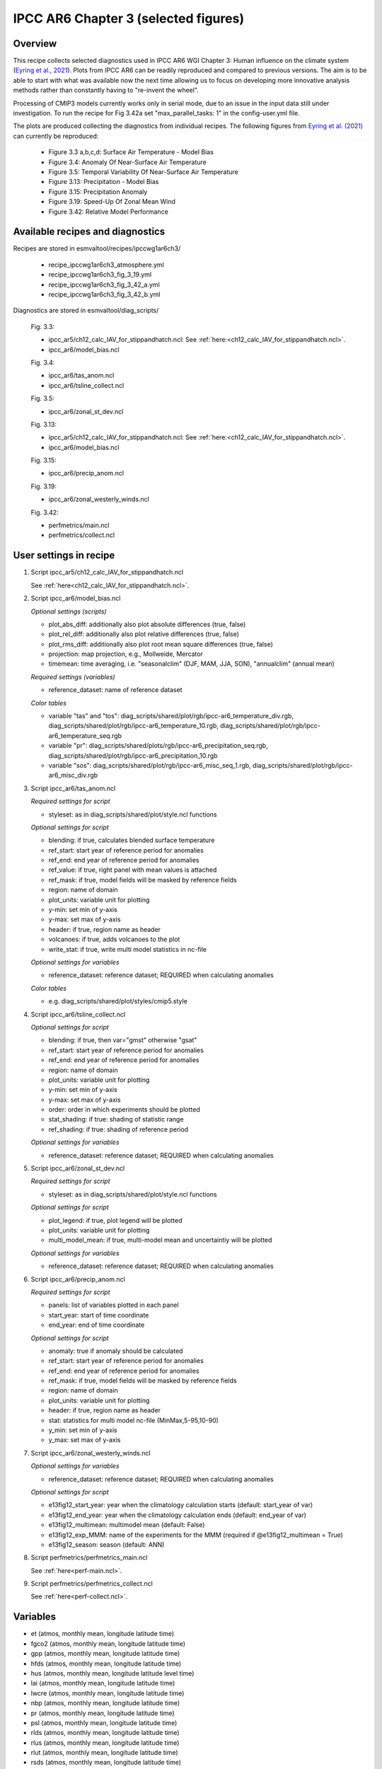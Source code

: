 .. _recipes_ipccwg1ar6ch3:

IPCC AR6 Chapter 3 (selected figures)
=====================================

Overview
--------

This recipe collects selected diagnostics used in IPCC AR6 WGI Chapter 3: 
Human influence on the climate system (`Eyring et al., 2021`_). Plots from IPCC
AR6 can be readily reproduced and compared to previous versions. The aim is to
be able to start with what was available now the next time allowing us to focus
on developing more innovative analysis methods rather than constantly having to
"re-invent the wheel".

Processing of CMIP3 models currently works only in serial mode, due to an issue
in the input data still under investigation. To run the recipe for Fig 3.42a set
"max_parallel_tasks: 1" in the config-user.yml file.

The plots are produced collecting the diagnostics from individual recipes. The
following figures from `Eyring et al. (2021)`_ can currently be reproduced:

    * Figure 3.3 a,b,c,d: Surface Air Temperature - Model Bias

    * Figure 3.4: Anomaly Of Near-Surface Air Temperature

    * Figure 3.5: Temporal Variability Of Near-Surface Air Temperature

    * Figure 3.13: Precipitation - Model Bias

    * Figure 3.15: Precipitation Anomaly

    * Figure 3.19: Speed-Up Of Zonal Mean Wind

    * Figure 3.42: Relative Model Performance

.. _`Eyring et al., 2021`: https://www.ipcc.ch/report/ar6/wg1/chapter/chapter-3/
.. _`Eyring et al. (2021)`: https://www.ipcc.ch/report/ar6/wg1/chapter/chapter-3/


Available recipes and diagnostics
---------------------------------

Recipes are stored in esmvaltool/recipes/ipccwg1ar6ch3/

    * recipe_ipccwg1ar6ch3_atmosphere.yml
    * recipe_ipccwg1ar6ch3_fig_3_19.yml
    * recipe_ipccwg1ar6ch3_fig_3_42_a.yml
    * recipe_ipccwg1ar6ch3_fig_3_42_b.yml

Diagnostics are stored in esmvaltool/diag_scripts/

    Fig. 3.3:

    * ipcc_ar5/ch12_calc_IAV_for_stippandhatch.ncl: See :ref:`here:<ch12_calc_IAV_for_stippandhatch.ncl>`.
    * ipcc_ar6/model_bias.ncl

    Fig. 3.4:

    * ipcc_ar6/tas_anom.ncl
    * ipcc_ar6/tsline_collect.ncl

    Fig. 3.5:

    * ipcc_ar6/zonal_st_dev.ncl

    Fig. 3.13:

    * ipcc_ar5/ch12_calc_IAV_for_stippandhatch.ncl: See :ref:`here:<ch12_calc_IAV_for_stippandhatch.ncl>`.
    * ipcc_ar6/model_bias.ncl

    Fig. 3.15:

    * ipcc_ar6/precip_anom.ncl

    Fig. 3.19:

    * ipcc_ar6/zonal_westerly_winds.ncl

    Fig. 3.42:

    * perfmetrics/main.ncl
    * perfmetrics/collect.ncl


User settings in recipe
-----------------------

#. Script ipcc_ar5/ch12_calc_IAV_for_stippandhatch.ncl

   See :ref:`here<ch12_calc_IAV_for_stippandhatch.ncl>`.

#. Script ipcc_ar6/model_bias.ncl

   *Optional settings (scripts)*

   * plot_abs_diff: additionally also plot absolute differences (true, false)
   * plot_rel_diff: additionally also plot relative differences (true, false)
   * plot_rms_diff: additionally also plot root mean square differences (true, false)
   * projection: map projection, e.g., Mollweide, Mercator
   * timemean: time averaging, i.e. "seasonalclim" (DJF, MAM, JJA, SON),
     "annualclim" (annual mean)

   *Required settings (variables)*

   * reference_dataset: name of reference dataset

   *Color tables*

   * variable "tas" and "tos":
     diag_scripts/shared/plot/rgb/ipcc-ar6_temperature_div.rgb,
     diag_scripts/shared/plot/rgb/ipcc-ar6_temperature_10.rgb,
     diag_scripts/shared/plot/rgb/ipcc-ar6_temperature_seq.rgb
   * variable "pr": diag_scripts/shared/plots/rgb/ipcc-ar6_precipitation_seq.rgb,
     diag_scripts/shared/plot/rgb/ipcc-ar6_precipitation_10.rgb
   * variable "sos": diag_scripts/shared/plot/rgb/ipcc-ar6_misc_seq_1.rgb,
     diag_scripts/shared/plot/rgb/ipcc-ar6_misc_div.rgb


#. Script ipcc_ar6/tas_anom.ncl

   *Required settings for script*

   * styleset: as in diag_scripts/shared/plot/style.ncl functions

   *Optional settings for script*

   * blending: if true, calculates blended surface temperature
   * ref_start: start year of reference period for anomalies
   * ref_end: end year of reference period for anomalies
   * ref_value: if true, right panel with mean values is attached
   * ref_mask: if true, model fields will be masked by reference fields
   * region: name of domain
   * plot_units: variable unit for plotting
   * y-min: set min of y-axis
   * y-max: set max of y-axis
   * header: if true, region name as header
   * volcanoes: if true, adds volcanoes to the plot
   * write_stat: if true, write multi model statistics in nc-file

   *Optional settings for variables*

   * reference_dataset: reference dataset; REQUIRED when calculating
     anomalies

   *Color tables*

   * e.g. diag_scripts/shared/plot/styles/cmip5.style


#. Script ipcc_ar6/tsline_collect.ncl

   *Optional settings for script*

   * blending: if true, then var="gmst" otherwise "gsat"
   * ref_start: start year of reference period for anomalies
   * ref_end: end year of reference period for anomalies
   * region: name of domain
   * plot_units: variable unit for plotting
   * y-min: set min of y-axis
   * y-max: set max of y-axis
   * order: order in which experiments should be plotted 
   * stat_shading: if true: shading of statistic range
   * ref_shading: if true: shading of reference period

   *Optional settings for variables*

   * reference_dataset: reference dataset; REQUIRED when calculating
     anomalies


#. Script ipcc_ar6/zonal_st_dev.ncl

   *Required settings for script*

   * styleset: as in diag_scripts/shared/plot/style.ncl functions

   *Optional settings for script*

   * plot_legend: if true, plot legend will be plotted
   * plot_units: variable unit for plotting
   * multi_model_mean: if true, multi-model mean and uncertaintiy will be 
     plotted

   *Optional settings for variables*

   * reference_dataset: reference dataset; REQUIRED when calculating
     anomalies


#. Script ipcc_ar6/precip_anom.ncl

   *Required settings for script*

   * panels: list of variables plotted in each panel
   * start_year: start of time coordinate
   * end_year: end of time coordinate

   *Optional settings for script*

   * anomaly: true if anomaly should be calculated
   * ref_start: start year of reference period for anomalies
   * ref_end: end year of reference period for anomalies
   * ref_mask: if true, model fields will be masked by reference fields
   * region: name of domain
   * plot_units: variable unit for plotting
   * header: if true, region name as header
   * stat: statistics for multi model nc-file (MinMax,5-95,10-90)
   * y_min: set min of y-axis
   * y_max: set max of y-axis



#. Script ipcc_ar6/zonal_westerly_winds.ncl

   *Optional settings for variables*

   * reference_dataset: reference dataset; REQUIRED when calculating
     anomalies

   *Optional settings for script*

   * e13fig12_start_year: year when the climatology calculation starts
     (default: start_year of var)
   * e13fig12_end_year: year when the climatology calculation ends
     (default: end_year of var)
   * e13fig12_multimean: multimodel mean (default: False)
   * e13fig12_exp_MMM: name of the experiments for the MMM
     (required if @e13fig12_multimean = True)
   * e13fig12_season: season (default: ANN)



#. Script perfmetrics/perfmetrics_main.ncl

   See :ref:`here<perf-main.ncl>`.


#. Script perfmetrics/perfmetrics_collect.ncl

   See :ref:`here<perf-collect.ncl>`.


Variables
---------

* et (atmos, monthly mean, longitude latitude time)
* fgco2 (atmos, monthly mean, longitude latitude time)
* gpp (atmos, monthly mean, longitude latitude time)
* hfds (atmos, monthly mean, longitude latitude time)
* hus (atmos, monthly mean, longitude latitude level time)
* lai (atmos, monthly mean, longitude latitude time)
* lwcre (atmos, monthly mean, longitude latitude time)
* nbp (atmos, monthly mean, longitude latitude time)
* pr (atmos, monthly mean, longitude latitude time)
* psl (atmos, monthly mean, longitude latitude time)
* rlds (atmos, monthly mean, longitude latitude time)
* rlus (atmos, monthly mean, longitude latitude time)
* rlut (atmos, monthly mean, longitude latitude time)
* rsds (atmos, monthly mean, longitude latitude time)
* rsus (atmos, monthly mean, longitude latitude time)
* rsut (atmos, monthly mean, longitude latitude time)
* sm (atmos, monthly mean, longitude latitude time)
* sic (atmos, monthly mean, longitude latitude time)
* siconc (atmos, monthly mean, longitude latitude time)
* swcre (atmos, monthly mean, longitude latitude time)
* ta (atmos, monthly mean, longitude latitude level time)
* tas (atmos, monthly mean, longitude latitude time)
* tasa (atmos, monthly mean, longitude latitude time)
* tos (atmos, monthly mean, longitude latitude time)
* ts (atmos, monthly mean, longitude latitude time)
* ua (atmos, monthly mean, longitude latitude level time)
* va (atmos, monthly mean, longitude latitude level time)
* zg (atmos, monthly mean, longitude latitude level time)


Observations and reformat scripts
---------------------------------

* AIRS (hus - obs4MIPs)
* ATSR (tos - obs4MIPs)
* BerkeleyEarth (tasa - esmvaltool/cmorizers/data/formatters/datasets/berkeleyearth.py)
* CERES-EBAF (rlds, rlus, rlut, rlutcs, rsds, rsus, rsut, rsutcs - obs4MIPs)
* CRU (pr - esmvaltool/cmorizers/data/formatters/datasets/cru.py)
* ESACCI-SOILMOISTURE (sm - esmvaltool/cmorizers/data/formatters/datasets
  /esacci_soilmoisture.py)
* ESACCI-SST (ts - esmvaltool/cmorizers/data/formatters/datasets/esacci_sst.py)
* ERA5 (hus, psl, ta, tas, ua, va, zg - ERA5 data can be used via the native6 project)
* ERA-Interim (hfds - cmorizers/data/formatters/datasets/era_interim.py)
* FLUXCOM (gpp - cmorizers/data/formatters/datasets/fluxcom.py)
* GHCN (pr - esmvaltool/cmorizers/data/formatters/datasets/ghcn.ncl)
* GPCP-SG (pr - obs4MIPs)
* HadCRUT5 (tasa - esmvaltool/cmorizers/data/formatters/datasets/hadcrut5.py)
* HadISST (sic, tos, ts - esmvaltool/cmorizers/data/formatters/datasets/hadisst.ncl)
* JMA-TRANSCOM (fgco2, nbp - esmvaltool/cmorizers/data/formatters/datasets/jma_transcom.py)
* JRA-55 (psl - ana4MIPs)
* Kadow2020 (tasa - esmvaltool/cmorizers/data/formatters/datasets/kadow2020.py)
* LandFlux-EVAL (et - esmvaltool/cmorizers/data/formatters/datasets/landflux_eval.py)
* Landschuetzer2016 (fgco2 - esmvaltool/cmorizers/data/formatters/datasets/landschuetzer2016.py)
* LAI3g (lai - esmvaltool/cmorizers/data/formatters/datasets/lai3g.py)
* MTE (gpp - esmvaltool/cmorizers/data/formatters/datasets/mte.py)
* NCEP (ta, tas, ua, va, zg - esmvaltool/cmorizers/data/formatters/datasets/ncep.ncl)
* NOAAGlobalTemp (tasa - esmvaltool/cmorizers/data/formatters/datasets/noaaglobaltemp.py)


References
----------

* Eyring, V., N.P. Gillett, K.M. Achuta Rao, R. Barimalala, M. Barreiro
  Parrillo, N. Bellouin, C. Cassou, P.J. Durack, Y. Kosaka, S. McGregor,
  S. Min, O. Morgenstern, and Y. Sun, 2021: Human Influence on the Climate
  System. In Climate Change 2021: The Physical Science Basis. Contribution
  of Working Group I to the Sixth Assessment Report of the Intergovernmental
  Panel on Climate Change [Masson-Delmotte, V., P. Zhai, A. Pirani,
  S.L. Connors, C. Péan, S. Berger, N. Caud, Y. Chen, L. Goldfarb, M.I. Gomis
  , M. Huang, K. Leitzell, E. Lonnoy, J.B.R. Matthews, T.K. Maycock,
  T. Waterfield, O. Yelekçi, R. Yu, and B. Zhou (eds.)]. Cambridge Universiy
  Press, Cambridge, United Kingdom and New York, NY, USA, pp. 423-552,
  doi: 10.1017/9781009157896.005.


Example plots
-------------

.. figure::  /recipes/figures/ipccwg1ar6ch3/model_bias_tas_annualclim_CMIP6.png
   :align:   center

   Figure 3.3: Annual mean near-surface (2 m) air temperature (°C) for the
   period 1995–2014. (a) Multi-model (ensemble) mean constructed with one
   realization of the CMIP6 historical experiment from each model. (b)
   Multi-model mean bias, defined as the difference between the CMIP6
   multi-model mean and the climatology of the fifth generation European
   Centre for Medium-Range Weather Forecasts (ECMWF) atmospheric reanalysis
   of the global climate (ERA5). (c) Multi-model mean of the root mean square
   error calculated over all months separately and averaged, with respect to
   the climatology from ERA5. Uncertainty is represented using the advanced
   approach: No overlay indicates regions with robust signal, where ≥66% of
   models show change greater than the variability threshold and ≥80% of all
   models agree on sign of change; diagonal lines indicate regions with no
   change or no robust signal, where <66% of models show a change greater
   than the variability threshold; crossed lines indicate regions with
   conflicting signal, where ≥66% of models show change greater than the
   variability threshold and <80% of all models agree on sign of change.

.. figure::  /recipes/figures/ipccwg1ar6ch3/gsat_Global_CMIP6_historical-ssp245_anom_1850-2020.png
   :align:   center

   Figure 3.4a: Observed and simulated time series of the anomalies in annual
   and global mean surface air temperature (GSAT). All anomalies are
   differences from the 1850–1900 time-mean of each individual time series.
   The reference period 1850–1900 is indicated by grey shading. (a) Single
   simulations from CMIP6 models (thin lines) and the multi-model mean (thick
   red line). Observational data (thick black lines) are from the Met Office
   Hadley Centre/Climatic Research Unit dataset (HadCRUT5), and are blended
   surface temperature (2 m air temperature over land and sea surface
   temperature over the ocean). All models have been subsampled using the
   HadCRUT5 observational data mask. Vertical lines indicate large historical
   volcanic eruptions. Inset: GSAT for each model over the reference period,
   not masked to any observations.

.. figure::  /recipes/figures/ipccwg1ar6ch3/gsat_Global_multimodel_anom_1850-2020.png
   :align:   center

   Figure 3.4b: Observed and simulated time series of the anomalies in annual
   and global mean surface air temperature (GSAT). All anomalies are
   differences from the 1850–1900 time-mean of each individual time series.
   The reference period 1850–1900 is indicated by grey shading. (b) Multi-model
   means of CMIP5 (blue line) and CMIP6 (red line) ensembles and associated 5th
   to 95th percentile ranges (shaded regions). Observational data are HadCRUT5,
   Berkeley Earth, National Oceanic and Atmospheric Administration
   NOAAGlobalTemp and Kadow et al. (2020). Masking was done as in (a). CMIP6
   historical simulations were extended with SSP2-4.5 simulations for the
   period 2015–2020 and CMIP5 simulations were extended with RCP4.5 simulations
   for the period 2006–2020. All available ensemble members were used. The
   multi-model means and percentiles were calculated solely from simulations
   available for the whole time span (1850–2020).

.. figure::  /recipes/figures/ipccwg1ar6ch3/tas_std_dev_zonmean.png
   :align:   center

   Figure 3.5: The standard deviation of annually averaged zonal-mean
   near-surface air temperature. This is shown for four detrended observed
   temperature datasets (HadCRUT5, Berkeley Earth, NOAAGlobalTemp and Kadow et
   al. (2020), for the years 1995-2014) and 59 CMIP6 pre-industrial control
   simulations (one ensemble member per model, 65 years) (after Jones et al.,
   2013). For line colours see the legend of Figure 3.4. Additionally, the
   multi-model mean (red) and standard deviation (grey shading) are shown.
   Observational and model datasets were detrended by removing the
   least-squares quadratic trend. 

.. figure::  /recipes/figures/ipccwg1ar6ch3/model_bias_pr_annualclim_CMIP6.png
   :align:   center

   Figure 3.13:  Annual-mean precipitation rate (mm day–1) for the period
   1995–2014. (a) Multi-model (ensemble) mean constructed with one realization
   of the CMIP6 historical experiment from each model. (b) Multi-model mean
   bias, defined as the difference between the CMIP6 multi-model mean and
   precipitation analysis from the Global Precipitation Climatology Project
   (GPCP) version 2.3 (Adler et al., 2003). (c) Multi-model mean of the root
   mean square error calculated over all months separately and averaged with
   respect to the precipitation analysis from GPCP version 2.3. Uncertainty is
   represented using the advanced approach. No overlay indicates regions with
   robust signal, where ≥66% of models show change greater than the variability
   threshold and ≥80% of all models agree on sign of change; diagonal lines
   indicate regions with no change or no robust signal, where <66% of models
   show a change greater than the variability threshold; crossed lines indicate
   regions with conflicting signal, where ≥66% of models show change greater
   than the variability threshold and <80% of all models agree on the sign of
   change. 

.. figure::  /recipes/figures/ipccwg1ar6ch3/precip_anom_1950-2014.png
   :align:   center

   Figure 3.15: Observed and simulated time series of anomalies in zonal
   average annual mean precipitation. (a), (c–f) Evolution of global and zonal
   average annual mean precipitation (mm day–1) over areas of land where there
   are observations, expressed relative to the base period of 1961–1990,
   simulated by CMIP6 models (one ensemble member per model) forced with both
   anthropogenic and natural forcings (brown) and natural forcings only
   (green). Multi-model means are shown in thick solid lines and shading
   shows the 5–95% confidence interval of the individual model simulations.
   The data is smoothed using a low pass filter. Observations from three
   different datasets are included: gridded values derived from Global
   Historical Climatology Network (GHCN version 2) station data, updated
   from Zhang et al. (2007), data from the Global Precipitation Climatology
   Product (GPCP L3 version 2.3, Adler et al. (2003)) and from the Climate
   Research Unit (CRU TS4.02, Harris et al. (2014)). Also plotted are
   boxplots showing interquartile and 5–95% ranges of simulated trends over
   the period for simulations forced with both anthropogenic and natural
   forcings (brown) and natural forcings only (blue). Observed trends for each
   observational product are shown as horizontal lines. Panel (b) shows annual
   mean precipitation rate (mm day–1) of GHCN version 2 for the years 1950–2014
   over land areas used to compute the plots. 

.. figure::  /recipes/figures/ipccwg1ar6ch3/zonal_westerly_winds.png
   :align:   center

   Figure 3.19: Long-term mean (thin black contours) and linear trend (colour)
   of zonal mean December-January-February zonal winds from 1985 to 2014
   in the Southern Hemisphere. The figure shows (a) ERA5 and (b) the CMIP6
   multi-model mean (58 CMIP6 models). The solid contours show positive
   (westerly) and zero long-term mean zonal wind, and the dashed contours show
   negative (easterly) long-term mean zonal wind. Only one ensemble member per
   model is included. Figure is modified from Eyring et al. (2013), their
   Figure 12.

.. figure::  /recipes/figures/ipccwg1ar6ch3/fig_3_42_a.png
   :align:   center

   Figure 3.42a: Relative space–time root-mean-square deviation (RMSD)
   calculated from the climatological seasonal cycle of the CMIP simulations
   (1980–1999) compared to observational datasets. A relative performance
   measure is displayed, with blue shading indicating better and red shading
   indicating worse performance than the median error of all model results. A
   diagonal split of a grid square shows the relative error with respect to the
   reference data set (lower right triangle) and an additional data set (upper
   left triangle). Reference/additional datasets are from top to bottom in (a):
   ERA5/NCEP, GPCP-SG/GHCN, CERES-EBAF, CERES-EBAF, CERES-EBAF, CERES-EBAF,
   JRA-55/ERA5, ESACCI-SST/HadISST, ERA5/NCEP, ERA5/NCEP, ERA5/NCEP, ERA5/NCEP,
   ERA5/NCEP, ERA5/NCEP, AIRS/ERA5, ERA5/NCEP. White boxes are used when data
   are not available for a given model and variable. Figure is updated and
   expanded from Bock et al. (2020).
